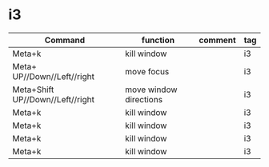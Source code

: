 #+TITLE: 
#+OPTIONS: toc:nil 

* i3

|----------------------------------+------------------------+---------+-----|
| Command                          | function               | comment | tag |
|----------------------------------+------------------------+---------+-----|
| Meta+k                           | kill window            |         | i3  |
| Meta+      UP//Down//Left//right | move focus             |         | i3  |
| Meta+Shift UP//Down//Left//right | move window directions |         | i3  |
| Meta+k                           | kill window            |         | i3  |
| Meta+k                           | kill window            |         | i3  |
| Meta+k                           | kill window            |         | i3  |
| Meta+k                           | kill window            |         | i3  |
|----------------------------------+------------------------+---------+-----|



